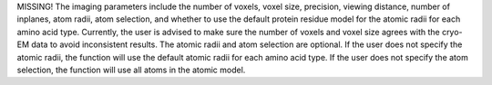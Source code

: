 MISSING!
The imaging parameters include the number of voxels, voxel size, precision, viewing distance, number of inplanes, atom radii, atom selection, and whether to use the default protein residue model for the atomic radii for each amino acid type.
Currently, the user is advised to make sure the number of voxels and voxel size agrees with the cryo-EM data to avoid inconsistent results.
The atomic radii and atom selection are optional. If the user does not specify the atomic radii, the function will use the default atomic radii for each amino acid type.
If the user does not specify the atom selection, the function will use all atoms in the atomic model.